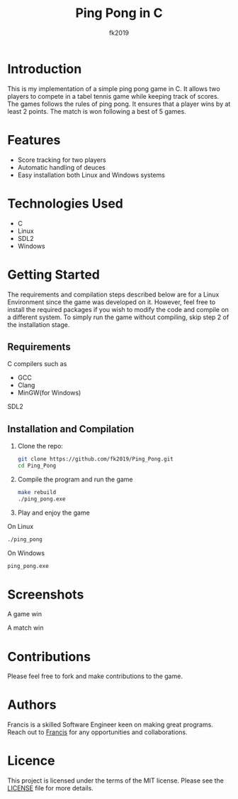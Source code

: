 #+title: Ping Pong in C
#+author: fk2019
#+options: toc: 2
* Introduction
This is my implementation of a simple ping pong game in C. It allows two players
to compete in a tabel tennis game while keeping track of scores. The games follows the rules
of ping pong. It ensures that a player wins by at least 2 points. The match is
won following a best of 5 games.
* Features
- Score tracking for two players
- Automatic handling of deuces
- Easy installation both Linux and Windows systems
* Technologies Used
- C
- Linux
- SDL2
- Windows
* Getting Started
The requirements and compilation steps described below are for a Linux Environment since the game was developed on
it. However, feel free to install the required packages if you wish to modify the code and compile on a different system.
To simply run the game without compiling, skip step 2 of the installation stage.
** Requirements
C compilers such as
- GCC
- Clang
- MinGW(for Windows)
SDL2
** Installation and Compilation
1. Clone the repo:
   #+begin_src bash
     git clone https://github.com/fk2019/Ping_Pong.git
     cd Ping_Pong
#+end_src
2. Compile the program and run the game
   #+begin_src bash
     make rebuild
     ./ping_pong.exe
#+end_src
3. Play and enjoy the game
On Linux
   #+begin_src bash
     ./ping_pong
#+end_src
   On Windows
   #+begin_src bash
     ping_pong.exe
#+end_src

* Screenshots
#+CAPTION: A game win
[[./images/game_win.png]]
A game win

#+CAPTION: A match win
[[./images/match_win.png]]
A match win
* Contributions
Please feel free to fork and make contributions to the game.
* Authors
Francis is a skilled Software Engineer keen on making great programs. Reach out to [[mailto:fkmuiruri8@gmail.com][Francis]] for any opportunities and collaborations.
* Licence
This project is licensed under the terms of the MIT license. Please see the [[./LICENCE.txt][LICENSE]] file for more details.
